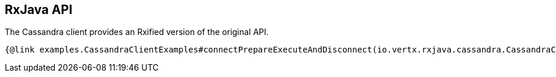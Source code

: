 == RxJava API

The Cassandra client provides an Rxified version of the original API.

[source,java]
----
{@link examples.CassandraClientExamples#connectPrepareExecuteAndDisconnect(io.vertx.rxjava.cassandra.CassandraClient)}
----
